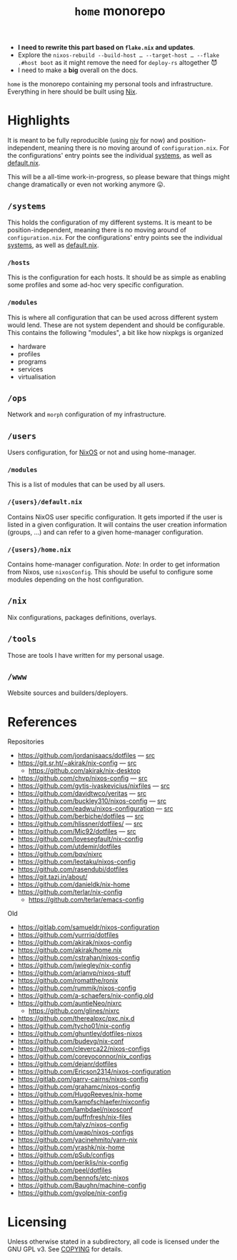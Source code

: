 #+TITLE: =home= monorepo
#+FILETAGS: #home infra configuration dotfiles monorepo

- *I need to rewrite this part based on =flake.nix= and updates*.
- Explore the =nixos-rebuild --build-host … --target-host … --flake .#host boot= as it might
  remove the need for =deploy-rs= altogether 😈
- I need to make a *big* overall on the docs.

~home~ is the monorepo containing my personal tools and infrastructure. Everything in here
should be built using [[https://nixos.org/nix][Nix]].

* Highlights

It is meant to be fully reproducible (using [[https://github.com/nmattia/niv][niv]] for now) and position-independent, meaning
there is no moving around of ~configuration.nix~. For the configurations' entry points see
the individual [[file:systems][systems]], as well as [[file:default.nix][default.nix]].

This will be a all-time work-in-progress, so please beware that things might change
dramatically or even not working anymore 😛.

** =/systems=

This holds the configuration of my different systems. It is meant to be
position-independent, meaning there is no moving around of ~configuration.nix~. For the
configurations' entry points see the individual [[file:systems][systems]], as well as [[file:default.nix][default.nix]].

*** =/hosts=

This is the configuration for each hosts. It should be as simple as enabling some profiles
and some ad-hoc very specific configuration.

*** =/modules=

This is where all configuration that can be used across different system would lend. These
are not system dependent and should be configurable. This contains the following
"modules", a bit like how nixpkgs is organized

- hardware
- profiles
- programs
- services
- virtualisation

** =/ops=

Network and =morph= configuration of my infrastructure.

** =/users=

Users configuration, for [[https://nixos.org][NixOS]] or not and using home-manager.

*** =/modules=

This is a list of modules that can be used by all users.

*** =/{users}/default.nix=

Contains NixOS user specific configuration. It gets imported if the user is listed in a
given configuration. It will contains the user creation information (groups, …) and can
refer to a given home-manager configuration.

*** =/{users}/home.nix=

Contains home-manager configuration.
/Note/: In order to get information from Nixos, use =nixosConfig=. This should be useful to
configure some modules depending on the host configuration.

** =/nix=

Nix configurations, packages definitions, overlays.

** =/tools=

Those are tools I have written for my personal usage.

** =/www=

Website sources and builders/deployers.

* References

Repositories
- [[https://github.com/jordanisaacs/dotfiles][https://github.com/jordanisaacs/dotfiles]] — [[file:/net/sakhalin.home/export/gaia/src/configs/jordanisaacs.dotfiles/][src]]
- [[https://git.sr.ht/~akirak/nix-config][https://git.sr.ht/~akirak/nix-config]] — [[file:/net/sakhalin.home/export/gaia/src/configs/akirak.nix-config/][src]]
  + [[https://github.com/akirak/nix-desktop][https://github.com/akirak/nix-desktop]]
- [[https://github.com/chvp/nixos-config][https://github.com/chvp/nixos-config]] — [[file:/net/sakhalin.home/export/gaia/src/configs/chvp.nixos-config/][src]]
- [[https://github.com/gytis-ivaskevicius/nixfiles][https://github.com/gytis-ivaskevicius/nixfiles]] — [[file:/net/sakhalin.home/export/gaia/src/configs/gytis-ivaskevicius.nixfiles/][src]]
- [[https://github.com/davidtwco/veritas]] — [[file:/net/sakhalin.home/export/gaia/src/configs/davidtwco.veritas/][src]]
- [[https://github.com/buckley310/nixos-config][https://github.com/buckley310/nixos-config]] — [[file:/net/sakhalin.home/export/gaia/src/configs/buckley310.nixos-config/][src]]
- [[https://github.com/eadwu/nixos-configuration][https://github.com/eadwu/nixos-configuration]] — [[file:/net/sakhalin.home/export/gaia/src/configs/eadwu.nixos-configuration/][src]]
- [[https://github.com/berbiche/dotfiles][https://github.com/berbiche/dotfiles]] — [[file:/net/sakhalin.home/export/gaia/src/configs/berbiche.dotfiles/][src]]
- https://github.com/hlissner/dotfiles/ — [[file:/net/sakhalin.home/export/gaia/src/configs/hlissner.dotfiles/][src]]
- [[https://github.com/Mic92/dotfiles][https://github.com/Mic92/dotfiles]] — [[file:/net/sakhalin.home/export/gaia/src/configs/Mic92.dotfiles/][src]]
- [[https://github.com/lovesegfault/nix-config][https://github.com/lovesegfault/nix-config]]
- [[https://github.com/utdemir/dotfiles]]
- [[https://github.com/bqv/nixrc][https://github.com/bqv/nixrc]]
- [[https://github.com/leotaku/nixos-config]]
- [[https://github.com/rasendubi/dotfiles]]
- [[https://git.tazj.in/about/]]
- [[https://github.com/danieldk/nix-home]]
- https://github.com/terlar/nix-config
  + https://github.com/terlar/emacs-config

Old
- [[https://gitlab.com/samueldr/nixos-configuration]]
- [[https://github.com/yurrriq/dotfiles][https://github.com/yurrriq/dotfiles]]
- [[https://github.com/akirak/nixos-config]]
- [[https://github.com/akirak/home.nix]]
- [[https://github.com/cstrahan/nixos-config]]
- [[https://github.com/jwiegley/nix-config]]
- [[https://github.com/arianvp/nixos-stuff]]
- [[https://github.com/romatthe/ronix]]
- [[https://github.com/rummik/nixos-config]]
- [[https://github.com/a-schaefers/nix-config.old]]
- [[https://github.com/auntieNeo/nixrc]]
  + [[https://github.com/glines/nixrc]]
- [[https://github.com/therealpxc/pxc.nix.d]]
- [[https://github.com/tycho01/nix-config]]
- [[https://github.com/ghuntley/dotfiles-nixos]]
- [[https://github.com/budevg/nix-conf]]
- [[https://github.com/cleverca22/nixos-configs]]
- [[https://github.com/coreyoconnor/nix_configs]]
- [[https://github.com/dejanr/dotfiles]]
- [[https://github.com/Ericson2314/nixos-configuration]]
- [[https://gitlab.com/garry-cairns/nixos-config]]
- [[https://github.com/grahamc/nixos-config]]
- [[https://github.com/HugoReeves/nix-home]]
- [[https://github.com/kampfschlaefer/nixconfig]]
- [[https://github.com/lambdael/nixosconf]]
- [[https://github.com/puffnfresh/nix-files]]
- [[https://github.com/talyz/nixos-config]]
- [[https://github.com/uwap/nixos-configs]]
- [[https://github.com/yacinehmito/yarn-nix]]
- [[https://github.com/yrashk/nix-home]]
- [[https://github.com/pSub/configs]]
- [[https://github.com/periklis/nix-config]]
- [[https://github.com/peel/dotfiles]]
- [[https://github.com/bennofs/etc-nixos]]
- [[https://github.com/Baughn/machine-config]]
- https://github.com/gvolpe/nix-config

* Licensing

Unless otherwise stated in a subdirectory, all code is licensed under the GNU GPL v3. See
[[file:COPYING][COPYING]] for details.
